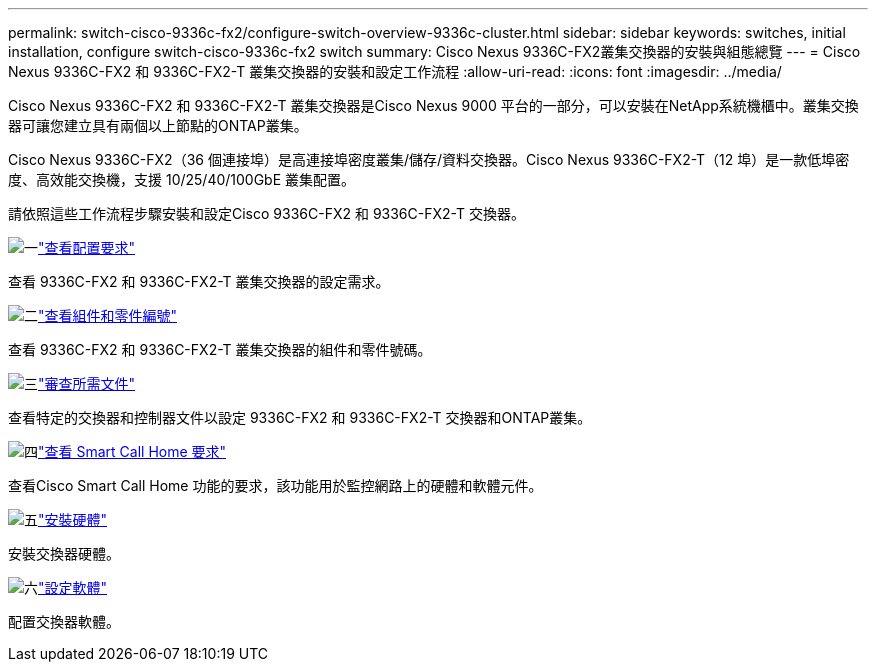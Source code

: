 ---
permalink: switch-cisco-9336c-fx2/configure-switch-overview-9336c-cluster.html 
sidebar: sidebar 
keywords: switches, initial installation, configure switch-cisco-9336c-fx2 switch 
summary: Cisco Nexus 9336C-FX2叢集交換器的安裝與組態總覽 
---
= Cisco Nexus 9336C-FX2 和 9336C-FX2-T 叢集交換器的安裝和設定工作流程
:allow-uri-read: 
:icons: font
:imagesdir: ../media/


[role="lead"]
Cisco Nexus 9336C-FX2 和 9336C-FX2-T 叢集交換器是Cisco Nexus 9000 平台的一部分，可以安裝在NetApp系統機櫃中。叢集交換器可讓您建立具有兩個以上節點的ONTAP叢集。

Cisco Nexus 9336C-FX2（36 個連接埠）是高連接埠密度叢集/儲存/資料交換器。Cisco Nexus 9336C-FX2-T（12 埠）是一款低埠密度、高效能交換機，支援 10/25/40/100GbE 叢集配置。

請依照這些工作流程步驟安裝和設定Cisco 9336C-FX2 和 9336C-FX2-T 交換器。

.image:https://raw.githubusercontent.com/NetAppDocs/common/main/media/number-1.png["一"]link:configure-reqs-9336c-cluster.html["查看配置要求"]
[role="quick-margin-para"]
查看 9336C-FX2 和 9336C-FX2-T 叢集交換器的設定需求。

.image:https://raw.githubusercontent.com/NetAppDocs/common/main/media/number-2.png["二"]link:components-9336c-cluster.html["查看組件和零件編號"]
[role="quick-margin-para"]
查看 9336C-FX2 和 9336C-FX2-T 叢集交換器的組件和零件號碼。

.image:https://raw.githubusercontent.com/NetAppDocs/common/main/media/number-3.png["三"]link:required-documentation-9336c-cluster.html["審查所需文件"]
[role="quick-margin-para"]
查看特定的交換器和控制器文件以設定 9336C-FX2 和 9336C-FX2-T 交換器和ONTAP叢集。

.image:https://raw.githubusercontent.com/NetAppDocs/common/main/media/number-4.png["四"]link:smart-call-9336c-cluster.html["查看 Smart Call Home 要求"]
[role="quick-margin-para"]
查看Cisco Smart Call Home 功能的要求，該功能用於監控網路上的硬體和軟體元件。

.image:https://raw.githubusercontent.com/NetAppDocs/common/main/media/number-5.png["五"]link:install-hardware-workflow.html["安裝硬體"]
[role="quick-margin-para"]
安裝交換器硬體。

.image:https://raw.githubusercontent.com/NetAppDocs/common/main/media/number-6.png["六"]link:configure-software-overview-9336c-cluster.html["設定軟體"]
[role="quick-margin-para"]
配置交換器軟體。
